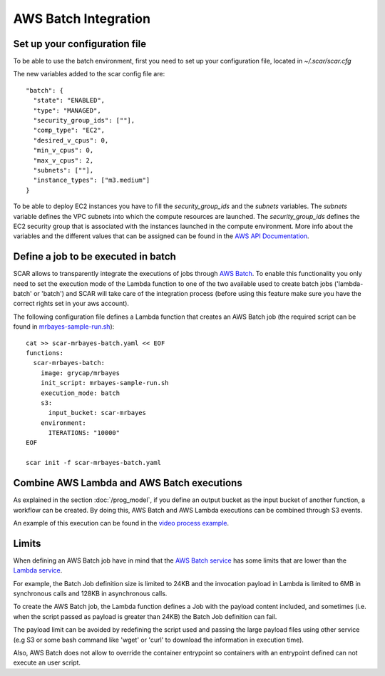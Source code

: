 .. highlight:: none

AWS Batch Integration
=======================

Set up your configuration file
------------------------------

To be able to use the batch environment, first you need to set up your configuration file, located in `~/.scar/scar.cfg`

The new variables added to the scar config file are::

  "batch": {
    "state": "ENABLED",
    "type": "MANAGED",
    "security_group_ids": [""],
    "comp_type": "EC2",
    "desired_v_cpus": 0,
    "min_v_cpus": 0,
    "max_v_cpus": 2,
    "subnets": [""],
    "instance_types": ["m3.medium"]
  }
  
To be able to deploy EC2 instances you have to fill the `security_group_ids` and the `subnets` variables.
The `subnets` variable defines the VPC subnets into which the compute resources are launched.
The `security_group_ids` defines the EC2 security group that is associated with the instances launched in the compute environment.
More info about the variables and the different values that can be assigned can be found in the `AWS API Documentation <https://docs.aws.amazon.com/batch/latest/APIReference/API_CreateComputeEnvironment.html>`_.


Define a job to be executed in batch
------------------------------------

SCAR allows to transparently integrate the executions of jobs through `AWS Batch <https://aws.amazon.com/batch/>`_. To enable this functionality you only need to set the execution mode of the Lambda function to one of the two available used to create batch jobs ('lambda-batch' or 'batch') and SCAR will take care of the integration process (before using this feature make sure you have the correct rights set in your aws account).

The following configuration file defines a Lambda function that creates an AWS Batch job (the required script can be found in `mrbayes-sample-run.sh <https://raw.githubusercontent.com/grycap/scar/master/examples/mrbayes/mrbayes-sample-run.sh>`_)::

  cat >> scar-mrbayes-batch.yaml << EOF
  functions:
    scar-mrbayes-batch:
      image: grycap/mrbayes
      init_script: mrbayes-sample-run.sh
      execution_mode: batch
      s3:
        input_bucket: scar-mrbayes
      environment:
        ITERATIONS: "10000"          
  EOF

  scar init -f scar-mrbayes-batch.yaml
 
Combine AWS Lambda and AWS Batch executions
-------------------------------------------
As explained in the section :doc:`/prog_model`, if you define an output bucket as the input bucket of another function, a workflow can be created.
By doing this, AWS Batch and AWS Lambda executions can be combined through S3 events.

An example of this execution can be found in the `video process example <https://github.com/grycap/scar/tree/master/examples/video-process>`_.

Limits
------
When defining an AWS Batch job have in mind that the `AWS Batch service <https://docs.aws.amazon.com/batch/latest/userguide/service_limits.html>`_ has some limits that are lower than the `Lambda service <https://docs.aws.amazon.com/lambda/latest/dg/limits.html>`_.

For example, the Batch Job definition size is limited to 24KB and the invocation payload in Lambda is limited to 6MB in synchronous calls and 128KB in asynchronous calls.

To create the AWS Batch job, the Lambda function defines a Job with the payload content included, and sometimes (i.e. when the script passed as payload is greater than 24KB) the Batch Job definition can fail.

The payload limit can be avoided by redefining the script used and passing the large payload files using other service (e.g S3 or some bash command like 'wget' or 'curl' to download the information in execution time).

Also, AWS Batch does not allow to override the container entrypoint so containers with an entrypoint defined can not execute an user script.

